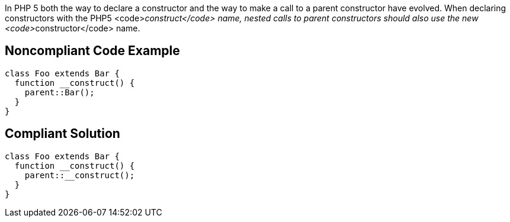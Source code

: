 In PHP 5 both the way to declare a constructor and the way to make a call to a parent constructor have evolved. When declaring constructors with the PHP5 <code>__construct</code> name, nested calls to parent constructors should also use the new <code>__constructor</code> name.


== Noncompliant Code Example

----
class Foo extends Bar {
  function __construct() {
    parent::Bar();
  }
}
----


== Compliant Solution

----
class Foo extends Bar {
  function __construct() {
    parent::__construct();
  }
}
----

